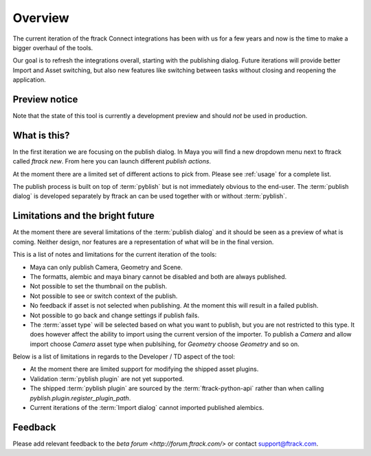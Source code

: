 ..
    :copyright: Copyright (c) 2016 ftrack

.. _overview:

********
Overview
********

The current iteration of the ftrack Connect integrations has been with us for
a few years and now is the time to make a bigger overhaul of the tools.

Our goal is to refresh the integrations overall, starting with the publishing
dialog. Future iterations will provide better Import and Asset switching, but
also new features like switching between tasks without closing and reopening the
application.

.. _overview/preview_notice:

Preview notice
==============

Note that the state of this tool is currently a development preview and should
*not* be used in production.

What is this?
=============

In the first iteration we are focusing on the publish dialog. In Maya you will
find a new dropdown menu next to ftrack called `ftrack new`. From here you can
launch different `publish actions`.

At the moment there are a limited set of different actions to pick from. Please
see :ref:`usage` for a complete list.

The publish process is built on top of :term:`pyblish` but is not immediately
obvious to the end-user. The :term:`publish dialog` is developed separately by
ftrack an can be used together with or without :term:`pyblish`.

.. seealso:

    To learn more about  :term:`pyblish`, how publishing works under the hood
    and how to extend it. Please refer to the :ref:`development` article.

.. _overview/limitations:

Limitations and the bright future
=================================

At the moment there are several limitations of the :term:`publish dialog` and
it should be seen as a preview of what is coming. Neither design, nor features
are a representation of what will be in the final version.

This is a list of notes and limitations for the current iteration of the tools:

*   Maya can only publish Camera, Geometry and Scene.
*   The formatts, alembic and maya binary cannot be disabled and both are always
    published.
*   Not possible to set the thumbnail on the publish.
*   Not possible to see or switch context of the publish.
*   No feedback if asset is not selected when publishing. At the moment this
    will result in a failed publish.
*   Not possible to go back and change settings if publish fails.
*   The :term:`asset type` will be selected based on what you want to publish,
    but you are not restricted to this type. It does however affect the ability
    to import using the current version of the importer. To publish a `Camera`
    and allow import choose `Camera` asset type when publsihing, for `Geometry`
    choose `Geometry` and so on.

Below is a list of limitations in regards to the Developer / TD aspect of the
tool:

*   At the moment there are limited support for modifying the shipped asset
    plugins.
*   Validation :term:`pyblish plugin` are not yet supported.
*   The shipped :term:`pyblish plugin` are sourced by the
    :term:`ftrack-python-api` rather than when calling
    `pyblish.plugin.register_plugin_path`.
*   Current iterations of the :term:`Import dialog` cannot imported published
    alembics.

Feedback
========

Please add relevant feedback to the `beta forum <http://forum.ftrack.com/>` or
contact support@ftrack.com.
